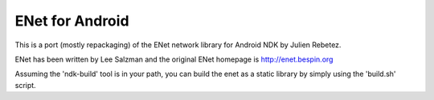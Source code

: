 ENet for Android
================
This is a port (mostly repackaging) of the ENet network library for Android NDK by Julien Rebetez.

ENet has been written by Lee Salzman and the original ENet homepage is http://enet.bespin.org 

Assuming the 'ndk-build' tool is in your path, you can build the enet as a static library by simply using the 'build.sh' script.

